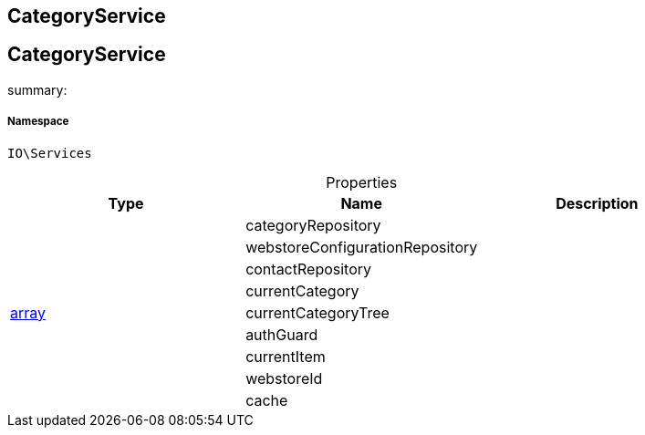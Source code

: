 :table-caption!:
:example-caption!:
:source-highlighter: prettify
:sectids!:

== CategoryService


[[io__categoryservice]]
== CategoryService

summary: 




===== Namespace

`IO\Services`





.Properties
|===
|Type |Name |Description

|
    |categoryRepository
    |
|
    |webstoreConfigurationRepository
    |
|
    |contactRepository
    |
|
    |currentCategory
    |
|link:http://php.net/array[array^]
    |currentCategoryTree
    |
|
    |authGuard
    |
|
    |currentItem
    |
|
    |webstoreId
    |
|
    |cache
    |
|===

